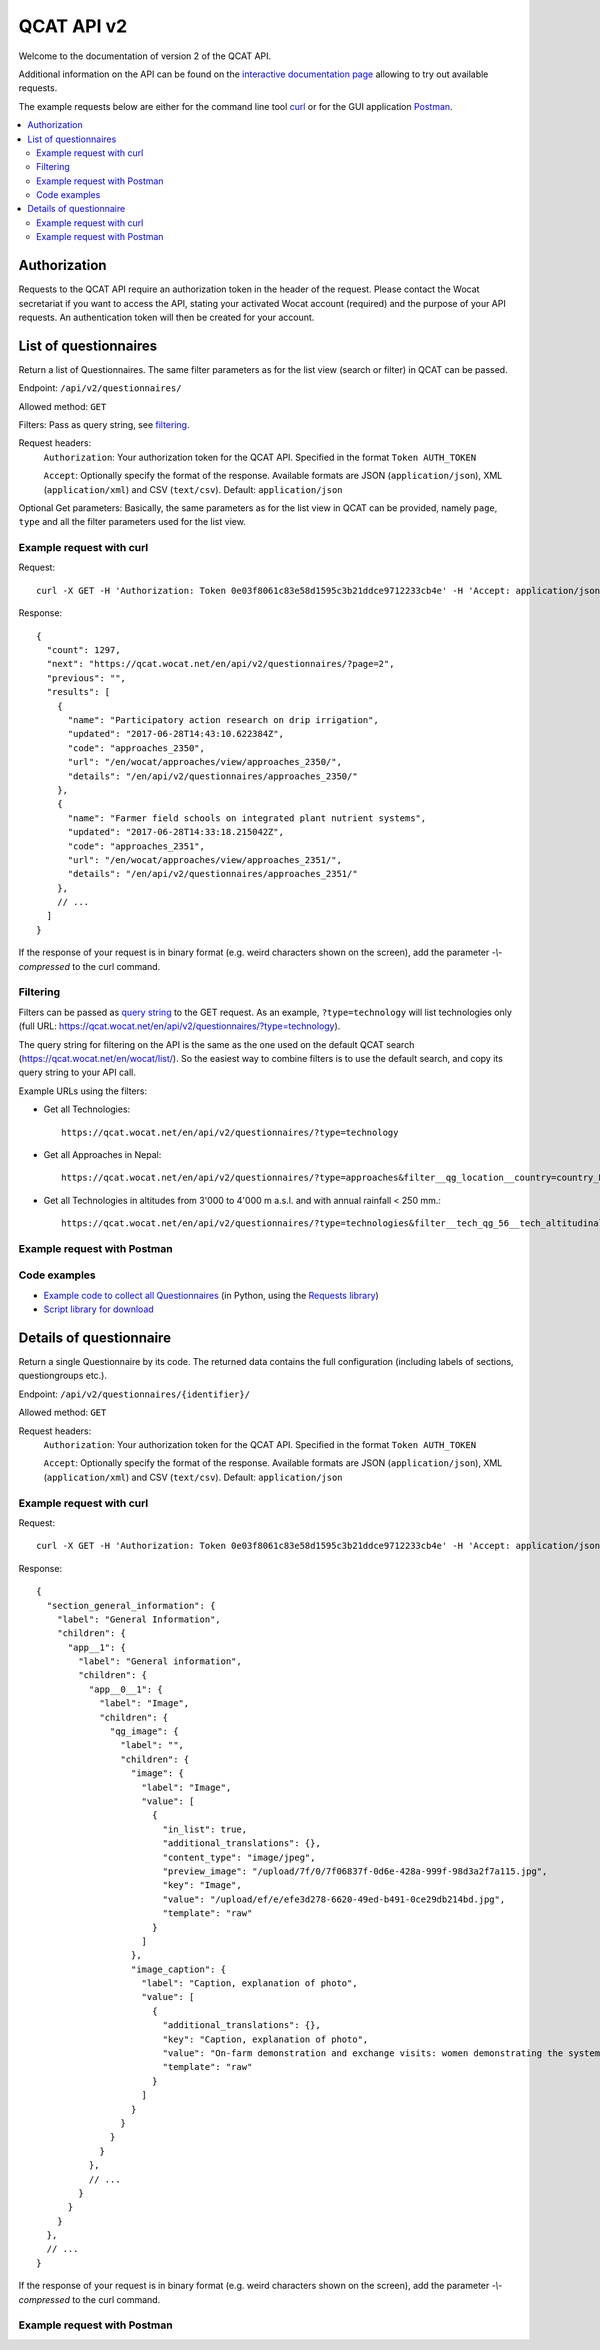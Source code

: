 QCAT API v2
===========

Welcome to the documentation of version 2 of the QCAT API.

Additional information on the API can be found on the
`interactive documentation page`_ allowing to try out available requests.

The example requests below are either for the command line tool `curl`_ or for
the GUI application `Postman`_.

.. contents::
    :local:


Authorization
-------------
Requests to the QCAT API require an authorization token in the header of the
request. Please contact the Wocat secretariat if you want to access the API, stating
your activated Wocat account (required) and the purpose of your API requests.
An authentication token will then be created for your account.

List of questionnaires
----------------------
Return a list of Questionnaires. The same filter parameters as for the list view
(search or filter) in QCAT can be passed.

Endpoint: ``/api/v2/questionnaires/``

Allowed method: ``GET``

Filters: Pass as query string, see filtering_.

Request headers:
    ``Authorization``: Your authorization token for the QCAT API. Specified in
    the format ``Token AUTH_TOKEN``

    ``Accept``: Optionally specify the format of the response. Available formats
    are JSON (``application/json``), XML (``application/xml``) and
    CSV (``text/csv``). Default: ``application/json``

Optional Get parameters: Basically, the same parameters as for the list view in QCAT
can be provided, namely ``page``, ``type`` and all the filter parameters used
for the list view.

Example request with curl
^^^^^^^^^^^^^^^^^^^^^^^^^

Request::

    curl -X GET -H 'Authorization: Token 0e03f8061c83e58d1595c3b21ddce9712233cb4e' -H 'Accept: application/json' https://qcat.wocat.net/en/api/v2/questionnaires/

Response::

    {
      "count": 1297,
      "next": "https://qcat.wocat.net/en/api/v2/questionnaires/?page=2",
      "previous": "",
      "results": [
        {
          "name": "Participatory action research on drip irrigation",
          "updated": "2017-06-28T14:43:10.622384Z",
          "code": "approaches_2350",
          "url": "/en/wocat/approaches/view/approaches_2350/",
          "details": "/en/api/v2/questionnaires/approaches_2350/"
        },
        {
          "name": "Farmer field schools on integrated plant nutrient systems",
          "updated": "2017-06-28T14:33:18.215042Z",
          "code": "approaches_2351",
          "url": "/en/wocat/approaches/view/approaches_2351/",
          "details": "/en/api/v2/questionnaires/approaches_2351/"
        },
        // ...
      ]
    }

.. hint::
If the response of your request is in binary format (e.g. weird characters shown on the screen), add the parameter `-\\-compressed` to the curl command.


Filtering
^^^^^^^^^
.. _filtering:

Filters can be passed as `query string`_ to the GET request.
As an example, ``?type=technology`` will list technologies only (full URL: https://qcat.wocat.net/en/api/v2/questionnaires/?type=technology).

.. hint::
The query string for filtering on the API is the same as the one used on the default QCAT search
(https://qcat.wocat.net/en/wocat/list/). So the easiest way to combine filters is to use the default search, and copy its query string to your API call.

Example URLs using the filters:

* Get all Technologies::

    https://qcat.wocat.net/en/api/v2/questionnaires/?type=technology

* Get all Approaches in Nepal::

    https://qcat.wocat.net/en/api/v2/questionnaires/?type=approaches&filter__qg_location__country=country_NPL

* Get all Technologies in altitudes from 3'000 to 4'000 m a.s.l. and with annual rainfall < 250 mm.::

    https://qcat.wocat.net/en/api/v2/questionnaires/?type=technologies&filter__tech_qg_56__tech_altitudinalzone=tech_altitudinalzone_3000_4000&filter__tech_qg_54__tech_rainfall=tech_rainfall_less_250


Example request with Postman
^^^^^^^^^^^^^^^^^^^^^^^^^^^^

.. image:: ../images/qcat_api_v2_questionnaire_list.png


Code examples
^^^^^^^^^^^^^

* `Example code to collect all Questionnaires`_ (in Python, using the
  `Requests library`_)
* `Script library for download`_

Details of questionnaire
------------------------
Return a single Questionnaire by its code. The returned data contains the full
configuration (including labels of sections, questiongroups etc.).

Endpoint: ``/api/v2/questionnaires/{identifier}/``

Allowed method: ``GET``

Request headers:
    ``Authorization``: Your authorization token for the QCAT API. Specified in
    the format ``Token AUTH_TOKEN``

    ``Accept``: Optionally specify the format of the response. Available formats
    are JSON (``application/json``), XML (``application/xml``) and
    CSV (``text/csv``). Default: ``application/json``

Example request with curl
^^^^^^^^^^^^^^^^^^^^^^^^^

Request::

    curl -X GET -H 'Authorization: Token 0e03f8061c83e58d1595c3b21ddce9712233cb4e' -H 'Accept: application/json' https://qcat.wocat.net/en/api/v2/questionnaires/approaches_2350/

Response::

    {
      "section_general_information": {
        "label": "General Information",
        "children": {
          "app__1": {
            "label": "General information",
            "children": {
              "app__0__1": {
                "label": "Image",
                "children": {
                  "qg_image": {
                    "label": "",
                    "children": {
                      "image": {
                        "label": "Image",
                        "value": [
                          {
                            "in_list": true,
                            "additional_translations": {},
                            "content_type": "image/jpeg",
                            "preview_image": "/upload/7f/0/7f06837f-0d6e-428a-999f-98d3a2f7a115.jpg",
                            "key": "Image",
                            "value": "/upload/ef/e/efe3d278-6620-49ed-b491-0ce29db214bd.jpg",
                            "template": "raw"
                          }
                        ]
                      },
                      "image_caption": {
                        "label": "Caption, explanation of photo",
                        "value": [
                          {
                            "additional_translations": {},
                            "key": "Caption, explanation of photo",
                            "value": "On-farm demonstration and exchange visits: women demonstrating the system to visitors",
                            "template": "raw"
                          }
                        ]
                      }
                    }
                  }
                }
              },
              // ...
            }
          }
        }
      },
      // ...
    }

.. hint::
If the response of your request is in binary format (e.g. weird characters shown on the screen), add the parameter `-\\-compressed` to the curl command.


Example request with Postman
^^^^^^^^^^^^^^^^^^^^^^^^^^^^

.. image:: ../images/qcat_api_v2_questionnaire_details.png


.. _interactive documentation page: https://qcat.wocat.net/api/docs
.. _curl: https://curl.haxx.se/
.. _Postman: https://www.getpostman.com/
.. _Example code to collect all Questionnaires: https://gist.github.com/lvonlanthen/a11eb62838af3a294fc54e74d380a1ff
.. _Requests library: http://docs.python-requests.org/en/master/
.. _query string: https://en.wikipedia.org/wiki/Query_string
.. _Script library for download: https://github.com/CDE-UNIBE/qcat-api-scripts

